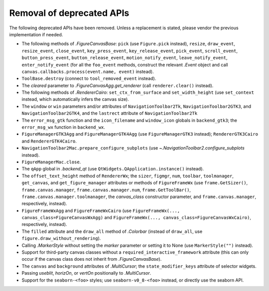 Removal of deprecated APIs
~~~~~~~~~~~~~~~~~~~~~~~~~~

The following deprecated APIs have been removed.  Unless a replacement is stated, please
vendor the previous implementation if needed.

- The following methods of `.FigureCanvasBase`: ``pick`` (use ``Figure.pick`` instead),
  ``resize``, ``draw_event``, ``resize_event``, ``close_event``, ``key_press_event``,
  ``key_release_event``, ``pick_event``, ``scroll_event``, ``button_press_event``,
  ``button_release_event``, ``motion_notify_event``, ``leave_notify_event``,
  ``enter_notify_event`` (for all the ``foo_event`` methods, construct the relevant
  `.Event` object and call ``canvas.callbacks.process(event.name, event)`` instead).
- ``ToolBase.destroy`` (connect to ``tool_removed_event`` instead).
- The *cleared* parameter to `.FigureCanvasAgg.get_renderer` (call ``renderer.clear()``
  instead).
- The following methods of `.RendererCairo`: ``set_ctx_from_surface`` and
  ``set_width_height`` (use ``set_context`` instead, which automatically infers the
  canvas size).
- The ``window`` or ``win`` parameters and/or attributes of ``NavigationToolbar2Tk``,
  ``NavigationToolbar2GTK3``, and ``NavigationToolbar2GTK4``, and the ``lastrect``
  attribute of ``NavigationToolbar2Tk``
- The ``error_msg_gtk`` function and the ``icon_filename`` and ``window_icon`` globals
  in ``backend_gtk3``; the ``error_msg_wx`` function in ``backend_wx``.
- ``FigureManagerGTK3Agg`` and ``FigureManagerGTK4Agg`` (use ``FigureManagerGTK3``
  instead); ``RendererGTK3Cairo`` and ``RendererGTK4Cairo``.
- ``NavigationToolbar2Mac.prepare_configure_subplots`` (use
  `~.NavigationToolbar2.configure_subplots` instead).
- ``FigureManagerMac.close``.
- The ``qApp`` global in `.backend_qt` (use ``QtWidgets.QApplication.instance()``
  instead).
- The ``offset_text_height`` method of ``RendererWx``; the ``sizer``, ``figmgr``,
  ``num``, ``toolbar``, ``toolmanager``, ``get_canvas``, and ``get_figure_manager``
  attributes or methods of ``FigureFrameWx`` (use ``frame.GetSizer()``,
  ``frame.canvas.manager``, ``frame.canvas.manager.num``, ``frame.GetToolBar()``,
  ``frame.canvas.manager.toolmanager``, the *canvas_class* constructor parameter, and
  ``frame.canvas.manager``, respectively, instead).
- ``FigureFrameWxAgg`` and ``FigureFrameWxCairo`` (use
  ``FigureFrameWx(..., canvas_class=FigureCanvasWxAgg)`` and
  ``FigureFrameWx(..., canvas_class=FigureCanvasWxCairo)``, respectively, instead).
- The ``filled`` attribute and the ``draw_all`` method of `.Colorbar` (instead of
  ``draw_all``, use ``figure.draw_without_rendering``).
- Calling `.MarkerStyle` without setting the *marker* parameter or setting it to None
  (use ``MarkerStyle("")`` instead).
- Support for third-party canvas classes without a ``required_interactive_framework``
  attribute (this can only occur if the canvas class does not inherit from
  `.FigureCanvasBase`).
- The ``canvas`` and ``background`` attributes of `.MultiCursor`; the
  ``state_modifier_keys`` attribute of selector widgets.
- Passing *useblit*, *horizOn*, or *vertOn* positionally to `.MultiCursor`.
- Support for the ``seaborn-<foo>`` styles; use ``seaborn-v0_8-<foo>`` instead, or
  directly use the seaborn API.
